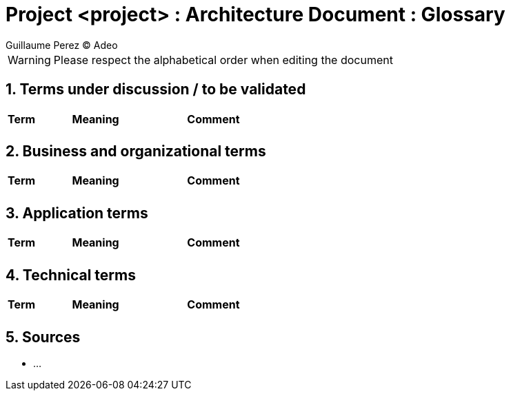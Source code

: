 :source-highlighter: coderay
= Project <project> : Architecture Document : Glossary
:author: Guillaume Perez © Adeo
:doctype: book
:sectnumlevels: 4
:sectnums: 4
:icons: font
:title-logo-image: resources/images/Adeo.png

WARNING: Please respect the alphabetical order when editing the document

== Terms under discussion / to be validated

[cols="1,4,4"]
|==================================================
| Term | Meaning | Comment

|  |  | 
|==================================================

== Business and organizational terms

[cols="1,4,4"]
|==================================================
| Term | Meaning | Comment

|  | | 


|==================================================

== Application terms

[cols="1,4,4"]
|==================================================
| Term | Meaning | Comment

| | | 

|==================================================


== Technical terms

[cols="1,4,4"]
|==================================================
| Term | Meaning | Comment

|  |  | 

|==================================================

== Sources

* ...